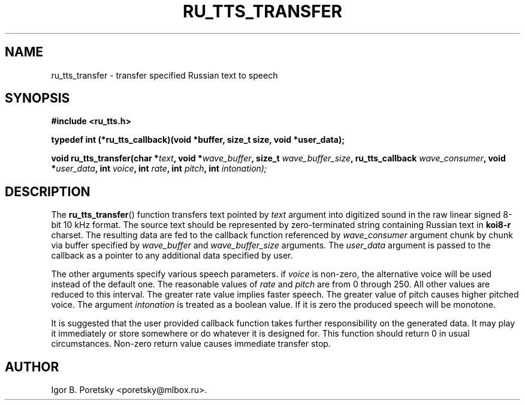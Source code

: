 .\"                                      Hey, EMACS: -*- nroff -*-
.TH RU_TTS_TRANSFER 3 "January 25, 2016"
.SH NAME
ru_tts_transfer \- transfer specified Russian text to speech
.SH SYNOPSIS
.nf
.B #include <ru_tts.h>
.sp
.B typedef int (*ru_tts_callback)(void *buffer, size_t size, void *user_data);
.sp
.BI "void ru_tts_transfer(char *" text ", void *" wave_buffer \
", size_t " wave_buffer_size ", ru_tts_callback " wave_consumer \
", void *" user_data \
", int " voice ", int "rate ", int " pitch \
", int " intonation);
.fi
.SH DESCRIPTION
The
.BR ru_tts_transfer ()
function transfers text pointed by
.I text
argument into digitized sound in the raw linear signed 8-bit 10 kHz
format. The source text should be represented by zero-terminated
string containing Russian text in \fBkoi8\-r\fP charset. The resulting
data are fed to the callback function referenced by
.I wave_consumer
argument chunk by chunk via buffer specified by
.I wave_buffer
and
.I wave_buffer_size
arguments. The
.I user_data
argument is passed to the callback as a pointer to any additional data
specified by user.
.PP
The other arguments specify various speech parameters. if
.I voice
is non-zero, the alternative voice will be used instead of the default
one. The reasonable values of
.I rate
and
.I pitch
are from 0 through 250. All other values are reduced to this
interval. The greater rate value implies faster speech. The greater
value of pitch causes higher pitched voice. The argument
.I intonation
is treated as a boolean value. If it is zero the produced speech will
be monotone.
.PP
It is suggested that the user provided callback function takes further
responsibility on the generated data. It may play it immediately or
store somewhere or do whatever it is designed for. This function
should return 0 in usual circumstances. Non-zero return value causes
immediate transfer stop.
.SH AUTHOR
Igor B. Poretsky <poretsky@mlbox.ru>.
